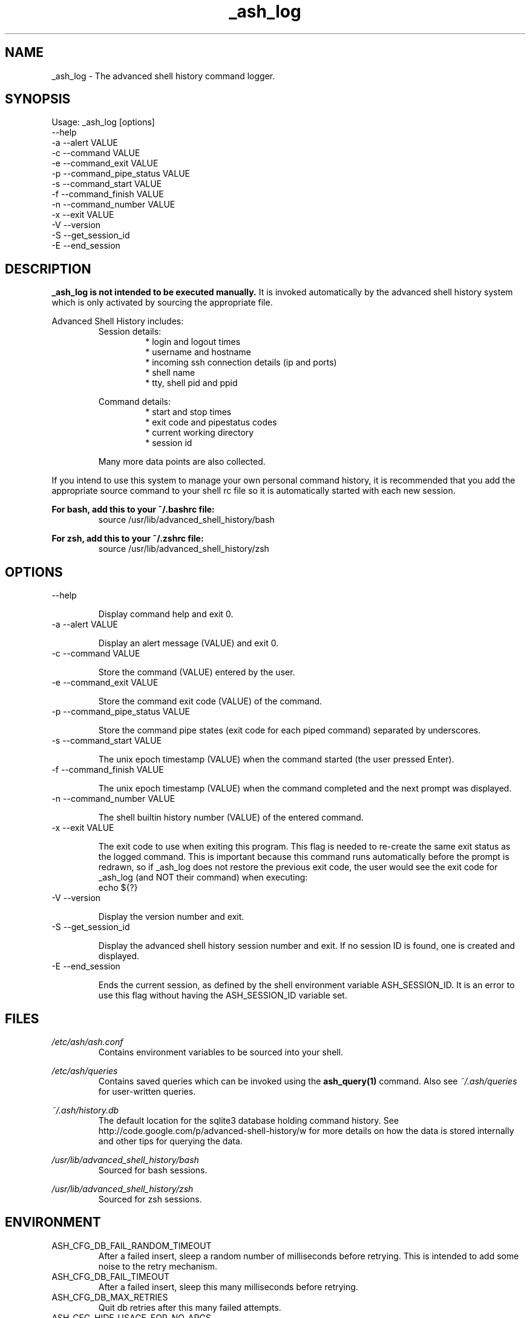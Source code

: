 .\"
.\"Copyright 2011 Carl Anderson
.\"
.\"Licensed under the Apache License, Version 2.0 (the "License");
.\"you may not use this file except in compliance with the License.
.\"You may obtain a copy of the License at
.\"
.\"    http://www.apache.org/licenses/LICENSE-2.0
.\"
.\"Unless required by applicable law or agreed to in writing, software
.\"distributed under the License is distributed on an "AS IS" BASIS,
.\"WITHOUT WARRANTIES OR CONDITIONS OF ANY KIND, either express or implied.
.\"See the License for the specific language governing permissions and
.\"limitations under the License.
.\"

.TH _ash_log 1 \
  "Updated: __DATE__" \
  "__VERSION__" \
  "Advanced Shell History"


.SH NAME
_ash_log - The advanced shell history command logger.


.SH SYNOPSIS
Usage: _ash_log [options]
      --help
  -a  --alert VALUE
  -c  --command VALUE
  -e  --command_exit VALUE
  -p  --command_pipe_status VALUE
  -s  --command_start VALUE
  -f  --command_finish VALUE
  -n  --command_number VALUE
  -x  --exit VALUE
  -V  --version
  -S  --get_session_id
  -E  --end_session


.SH DESCRIPTION
.B _ash_log is not intended to be executed manually.
It is invoked automatically by the advanced shell history system which is 
only activated by sourcing the appropriate file.

Advanced Shell History includes:
.RS
Session details:
.RS
.IP "* login and logout times"
.IP "* username and hostname"
.IP "* incoming ssh connection details (ip and ports)"
.IP "* shell name"
.IP "* tty, shell pid and ppid"
.RE

Command details:
.RS
.IP "* start and stop times"
.IP "* exit code and pipestatus codes"
.IP "* current working directory"
.IP "* session id"
.RE

Many more data points are also collected.
.RE


If you intend to use this system to manage your own personal command history,
it is recommended that you add the appropriate source command to your shell rc
file so it is automatically started with each new session.

.B For bash, add this to your ~/.bashrc file:
.RS
source /usr/lib/advanced_shell_history/bash
.RE

.B For zsh, add this to your ~/.zshrc file:
.RS
source /usr/lib/advanced_shell_history/zsh
.RE


.SH OPTIONS
.IP "      --help"

Display command help and exit 0.

.IP "  -a  --alert VALUE"

Display an alert message (VALUE) and exit 0.

.IP "  -c  --command VALUE"

Store the command (VALUE) entered by the user.

.IP "  -e  --command_exit VALUE"

Store the command exit code (VALUE) of the command.

.IP "  -p  --command_pipe_status VALUE"

Store the command pipe states (exit code for each piped command) separated by
underscores.

.IP "  -s  --command_start VALUE"

The unix epoch timestamp (VALUE) when the command started (the user pressed
Enter).

.IP "  -f  --command_finish VALUE"

The unix epoch timestamp (VALUE) when the command completed and the next prompt
was displayed.

.IP "  -n  --command_number VALUE"

The shell builtin history number (VALUE) of the entered command.

.IP "  -x  --exit VALUE"

The exit code to use when exiting this program.
This flag is needed to re-create the same exit status as the logged command.
This is important because this command runs automatically before the prompt is
redrawn, so if _ash_log does not restore the previous exit code, the user would
see the exit code for _ash_log (and NOT their command) when executing:
.RS
  echo ${?}
.RE

.IP "  -V  --version"

Display the version number and exit.

.IP "  -S  --get_session_id"

Display the advanced shell history session number and exit.  If no session ID
is found, one is created and displayed.

.IP "  -E  --end_session"

Ends the current session, as defined by the shell environment variable
ASH_SESSION_ID.  It is an error to use this flag without having the
ASH_SESSION_ID variable set.


.SH FILES
.I /etc/ash/ash.conf
.RS
Contains environment variables to be sourced into your shell.
.RE

.I /etc/ash/queries
.RS
Contains saved queries which can be invoked using the
.BR ash_query(1)
command.  Also see
.I ~/.ash/queries
for user-written queries.
.RE

.I ~/.ash/history.db
.RS
The default location for the sqlite3 database holding command history.  See
http://code.google.com/p/advanced-shell-history/w for more details on how
the data is stored internally and other tips for querying the data.
.RE

.I /usr/lib/advanced_shell_history/bash
.RS
Sourced for bash sessions.
.RE

.I /usr/lib/advanced_shell_history/zsh
.RS
Sourced for zsh sessions.
.RE


.SH ENVIRONMENT
.IP ASH_CFG_DB_FAIL_RANDOM_TIMEOUT
After a failed insert, sleep a random number of milliseconds before retrying.
This is intended to add some noise to the retry mechanism.

.IP ASH_CFG_DB_FAIL_TIMEOUT
After a failed insert, sleep this many milliseconds before retrying.

.IP ASH_CFG_DB_MAX_RETRIES
Quit db retries after this many failed attempts.

.IP ASH_CFG_HIDE_USAGE_FOR_NO_ARGS
Normally, if you invoke ash_query with no arguments, the --help output is
displayed.  With this set to a non-empty value, the --help output is
suppressed in this case.

.IP ASH_CFG_HISTORY_DB
The default database to query.  This is set by sourcing one of the shell
scripts in /usr/lib/advanced_shell_history and signifies the location
of the database where commands are logged.  If this variable exists, the
--database flag does not need to be used.

.IP ASH_CFG_IGNORE_UNKNOWN_FLAGS
Normally ash_query complains when it sees unknown flags.  With this variable
set to a non-empty value, unknown flags are ignored.

.IP ASH_CFG_LOG_DATE_FMT
If logging is in use, this format string can be set to customize the date
string.

.IP ASH_CFG_LOG_FILE
The file destination of logged messages, if logging is in use.

.IP ASH_CFG_LOG_IPV4
Can be used to skip logging ipv4 host IP addresses.

.IP ASH_CFG_LOG_IPV6
Can be used to skip logging ipv6 host IP addresses.

.IP ASH_CFG_LOG_LEVEL
The lowest level of logging to make visible.  Levels (in increasing order)
are DEBUG, INFO, WARN, ERROR and FATAL.

.IP ASH_CFG_SKIP_LOOPBACK
Skip logging IP addresses for loopback devices (both ipv4 and ipv6).

.IP ASH_DISABLED
If set, _ash_log is disabled.

.IP ASH_SESSION_ID
The session id number created for the current session.  If unset, a new
session ID will be created and displayed.  The caller is expected to export
this variable using the generated ID number.


.SH "SEE ALSO"
.BR ash_query(1)
to query history


.SH AUTHOR
Carl Anderson, Google Inc.


.SH BUGS
Report bugs at http://code.google.com/p/advanced-shell-history/issues
